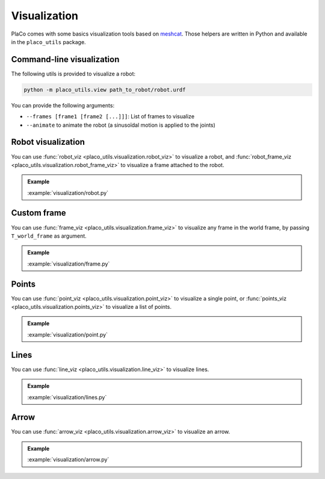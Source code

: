 Visualization
=============

PlaCo comes with some basics visualization tools based on 
`meshcat <https://github.com/meshcat-dev/meshcat>`_. Those helpers are written in
Python and available in the ``placo_utils`` package.

Command-line visualization
--------------------------

The following utils is provided to visualize a robot:

.. code-block:: bash

    python -m placo_utils.view path_to_robot/robot.urdf

You can provide the following arguments:

* ``--frames [frame1 [frame2 [...]]]``: List of frames to visualize
* ``--animate`` to animate the robot (a sinusoïdal motion is applied to the joints)

Robot visualization
-------------------

You can use :func:`robot_viz <placo_utils.visualization.robot_viz>` to visualize a robot,
and :func:`robot_frame_viz <placo_utils.visualization.robot_frame_viz>` to visualize a frame
attached to the robot.

.. admonition:: Example
    
    .. video:: https://github.com/Rhoban/placo-examples/raw/master/visualization/videos/robot.mp4
        :loop:

    :example:`visualization/robot.py`

Custom frame
------------

You can use :func:`frame_viz <placo_utils.visualization.frame_viz>` to visualize any frame
in the world frame, by passing ``T_world_frame`` as argument.

.. admonition:: Example
    
    .. video:: https://github.com/Rhoban/placo-examples/raw/master/visualization/videos/frame.mp4
        :loop:

    :example:`visualization/frame.py`

Points
------

You can use :func:`point_viz <placo_utils.visualization.point_viz>` to visualize a single point,
or :func:`points_viz <placo_utils.visualization.points_viz>` to visualize a list of points.

.. admonition:: Example
    
    .. video:: https://github.com/Rhoban/placo-examples/raw/master/visualization/videos/point.mp4
        :loop:

    :example:`visualization/point.py`

Lines
------

You can use :func:`line_viz <placo_utils.visualization.line_viz>` to visualize lines.

.. admonition:: Example
    
    .. video:: https://github.com/Rhoban/placo-examples/raw/master/visualization/videos/lines.mp4
        :loop:

    :example:`visualization/lines.py`

Arrow
------

You can use :func:`arrow_viz <placo_utils.visualization.arrow_viz>` to visualize an arrow.

.. admonition:: Example
    
    .. video:: https://github.com/Rhoban/placo-examples/raw/master/visualization/videos/arrow.mp4
        :loop:

    :example:`visualization/arrow.py`

